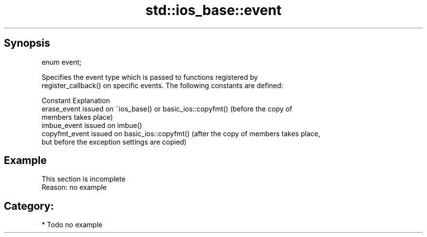 .TH std::ios_base::event 3 "Sep  4 2015" "2.0 | http://cppreference.com" "C++ Standard Libary"
.SH Synopsis
   enum event;

   Specifies the event type which is passed to functions registered by
   register_callback() on specific events. The following constants are defined:

   Constant      Explanation
   erase_event   issued on ~ios_base() or basic_ios::copyfmt() (before the copy of
                 members takes place)
   imbue_event   issued on imbue()
   copyfmt_event issued on basic_ios::copyfmt() (after the copy of members takes place,
                 but before the exception settings are copied)

.SH Example

    This section is incomplete
    Reason: no example

.SH Category:

     * Todo no example
